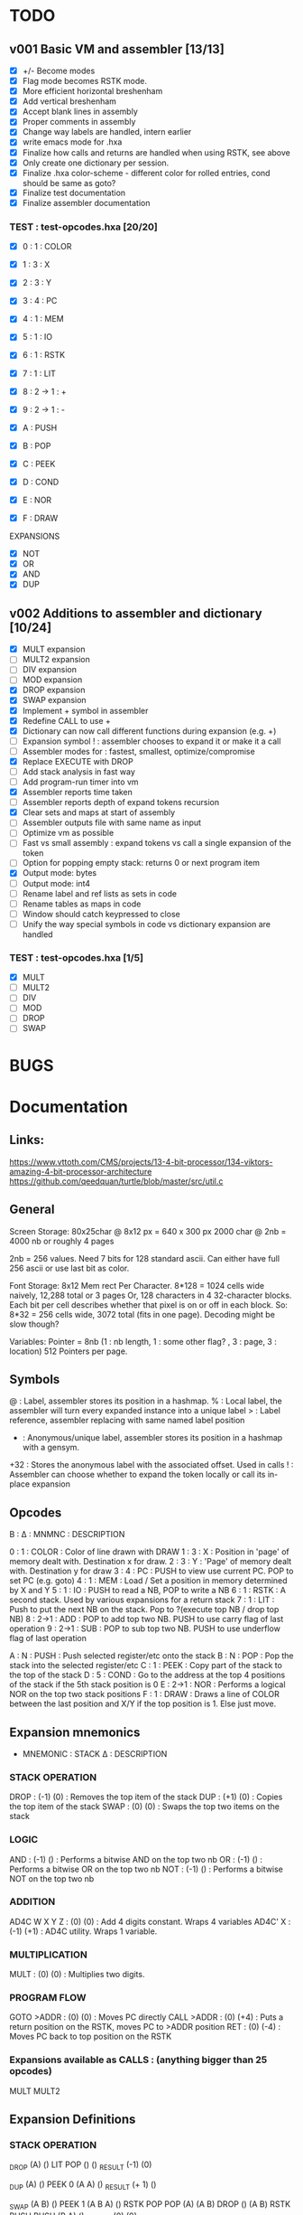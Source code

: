 

* TODO
** v001 Basic VM and assembler [13/13]
- [X] +/- Become modes
- [X] Flag mode becomes RSTK mode.  
- [X] More efficient horizontal breshenham
- [X] Add vertical breshenham
- [X] Accept blank lines in assembly
- [X] Proper comments in assembly
- [X] Change way labels are handled, intern earlier
- [X] write emacs mode for .hxa
- [X] Finalize how calls and returns are handled when using RSTK, see above
- [X] Only create one dictionary per session. 
- [X] Finalize .hxa color-scheme - different color for rolled entries, cond should be same as goto?
- [X] Finalize test documentation
- [X] Finalize assembler documentation

*** TEST : test-opcodes.hxa [20/20]
- [X] 0 : 1 : COLOR
- [X] 1 : 3 : X
- [X] 2 : 3 : Y
- [X] 3 : 4 : PC
- [X] 4 : 1 : MEM
- [X] 5 : 1 : IO
- [X] 6 : 1 : RSTK
- [X] 7 : 1 : LIT
- [X] 8 : 2 -> 1 : +
- [X] 9 : 2 -> 1 : -

- [X] A : PUSH
- [X] B : POP
- [X] C : PEEK
- [X] D : COND
- [X] E : NOR
- [X] F : DRAW

EXPANSIONS
- [X] NOT
- [X] OR
- [X] AND
- [X] DUP



** v002 Additions to assembler and dictionary [10/24]
- [X] MULT expansion
- [ ] MULT2 expansion
- [ ] DIV expansion
- [ ] MOD expansion
- [X] DROP expansion
- [X] SWAP expansion
- [X] Implement + symbol in assembler
- [X] Redefine CALL to use +
- [X] Dictionary can now call different functions during expansion (e.g. +)
- [ ] Expansion symbol ! : assembler chooses to expand it or make it a call
- [ ] Assembler modes for : fastest, smallest, optimize/compromise
- [X] Replace EXECUTE with DROP
- [ ] Add stack analysis in fast way
- [ ] Add program-run timer into vm
- [X] Assembler reports time taken
- [ ] Assembler reports depth of expand tokens recursion
- [X] Clear sets and maps at start of assembly 
- [ ] Assembler outputs file with same name as input
- [ ] Optimize vm as possible
- [ ] Fast vs small assembly : expand tokens vs call a single expansion of the token
- [ ] Option for popping empty stack: returns 0 or next program item
- [X] Output mode: bytes
- [ ] Output mode: int4
- [ ] Rename label and ref lists as sets in code
- [ ] Rename tables as maps in code
- [ ] Window should catch keypressed to close
- [ ] Unify the way special symbols in code vs dictionary expansion are handled

*** TEST : test-opcodes.hxa [1/5]
- [X] MULT
- [ ] MULT2
- [ ] DIV
- [ ] MOD 
- [ ] DROP
- [ ] SWAP 


* BUGS

* Documentation
** Links:
https://www.vttoth.com/CMS/projects/13-4-bit-processor/134-viktors-amazing-4-bit-processor-architecture
https://github.com/qeedquan/turtle/blob/master/src/util.c


** General
Screen Storage:
80x25char @ 8x12 px = 640 x 300 px
2000 char @ 2nb = 4000 nb or roughly 4 pages

2nb = 256 values. Need 7 bits for 128 standard ascii.
Can either have full 256 ascii or use last bit as color.

Font Storage:
8x12 Mem rect Per Character. 8*128 = 1024 cells wide naively, 12,288 total or 3 pages
Or, 128 characters in 4 32-character blocks. Each bit per cell describes whether that pixel is on or off in each block. So: 8*32 = 256 cells wide, 3072 total (fits in one page).
Decoding might be slow though?

Variables:
Pointer = 8nb (1 : nb length, 1 : some other flag? , 3 : page, 3 : location)
512 Pointers per page.


** Symbols
@   : Label, assembler stores its position in a hashmap.
%   : Local label, the assembler will turn every expanded instance into a unique label 
>   : Label reference, assembler replacing with same named label position
+   : Anonymous/unique label, assembler stores its position in a hashmap with a gensym.
+32 : Stores the anonymous label with the associated offset. Used in calls
!   : Assembler can choose whether to expand the token locally or call its in-place expansion

** Opcodes
B : ∆ : MNMNC  : DESCRIPTION

0 : 1 : COLOR  : Color of line drawn with DRAW
1 : 3 : X      : Position in 'page' of memory dealt with. Destination x for draw.
2 : 3 : Y      : 'Page' of memory dealt with. Destination y for draw
3 : 4 : PC     : PUSH to view use current PC. POP to set PC (e.g. goto)
4 : 1 : MEM    : Load / Set a position in memory determined by X and Y
5 : 1 : IO     : PUSH to read a NB, POP to write a NB
6 : 1 : RSTK   : A second stack. Used by various expansions for a return stack
7 : 1 : LIT    : Push to put the next NB on the stack. Pop to ?(execute top NB / drop top NB)
8 : 2->1 : ADD : POP to add top two NB. PUSH to use carry flag of last operation
9 : 2->1 : SUB : POP to sub top two NB. PUSH to use underflow flag of last operation

A : N : PUSH   : Push selected register/etc onto the stack
B : N : POP    : Pop the stack into the selected register/etc
C : 1 : PEEK   : Copy part of the stack to the top of the stack
D : 5 : COND   : Go to the address at the top 4 positions of the stack if the 5th stack position is 0
E : 2->1 : NOR : Performs a logical NOR on the top two stack positions
F : 1 : DRAW   : Draws a line of COLOR between the last position and X/Y if the top position is 1. Else just move.

** Expansion mnemonics

- MNEMONIC       : STACK ∆   : DESCRIPTION

*** STACK OPERATION
DROP           : (-1) (0)  : Removes the top item of the stack
DUP            : (+1) (0)  : Copies the top item of the stack
SWAP           : (0)  (0)  : Swaps the top two items on the stack

*** LOGIC
AND            : (-1) ()   : Performs a bitwise AND on the top two nb
OR             : (-1) ()   : Performs a bitwise OR on the top two nb
NOT            : (-1) ()   : Performs a bitwise NOT on the top two nb

*** ADDITION
AD4C  W X Y Z  : (0)  (0)  : Add 4 digits constant. Wraps 4 variables
AD4C' X        : (-1) (+1) : AD4C utility. Wraps 1 variable. 

*** MULTIPLICATION
MULT           : (0)  (0)  : Multiplies two digits. 

*** PROGRAM FLOW
GOTO >ADDR     : (0)  (0)  : Moves PC directly 
CALL >ADDR     : (0)  (+4) : Puts a return position on the RSTK, moves PC to >ADDR position
RET            : (0)  (-4) : Moves PC back to top position on the RSTK

*** Expansions available as CALLS : (anything bigger than 25 opcodes)
MULT
MULT2


** Expansion Definitions
*** STACK OPERATION
_DROP                           (A) ()
LIT POP                         () ()
_RESULT                         (-1) (0)

_DUP                            (A) ()
PEEK 0                          (A A) ()
_RESULT                         (+ 1) ()

_SWAP                           (A B) ()
PEEK 1                          (A B A) ()
RSTK POP POP                    (A) (A B)
DROP                            () (A B)
RSTK PUSH PUSH                  (B A) ()
_RESULT                         (0) (0)


*** ADDITION
# ABCD (data) + WXYZ (constant) - ignores final carry
_AD4C W X Y Z                   (A B C D) ()
LIT PUSH 0 RSTK POP             (A B C D) (0)
_ADD4_CONSTANT_SINGLE Z         (A B C) (D+Z FZ)
_ADD4_CONSTANT_SINGLE Y         (A B) (D+Z C+Y FY)
_ADD4_CONSTANT_SINGLE X         (A) (D+Z C+Y B+X FX)
_ADD4_CONSTANT_SINGLE W         () (D+Z C+Y B+X A+W FW)
RSTK PUSH DROP                  () (D+Z C+Y B+X A+W)
RSTK PUSH PUSH PUSH             (A+W B+X C+Y D+Z) ()
_RESULT                         (0) (0)


# A X are next two digits to add. R is the most recent result. F is the most recent carry flag.
_AD4C_CONSTANT_SINGLE X         (A) (F)
LIT PUSH X ADD POP              (A+X) (F)
ADD PUSH RSTK PUSH              (A+X F2 F) ()
SWAP RSTK POP                   (A+X F) (F2)
ADD POP                         (A+X') (F2)
ADD PUSH RSTK PUSH              (A+X' F3 F2) ()
ADD POP SWAP RSTK POP POP       () (A+X' F2')
_RESULT                         (-1) (+1)

# ADD with carry. Ignores if next digit would overflow
_ADDC                           (A B B) ()
ADD POP RSTK POP ADD PUSH       (A F) (B)
ADD POP RSTK PUSH               (A+F B) ()
_RESULT                         (-1) (0)

*** MULTIPLICATION
# A and B are the factors. P and R are the digits of the product
# AxB = PR
_MULT                           (A B) ()
RSTK POP POP LIT PUSH 0 PUSH 0  (0 0) (B A)
%0                              (P R) (B A)
RSTK PUSH DUP                   (P R A A) (B)
RSTK PUSH DUP                   (P R A A B B) ()
LIT PUSH >1                     (P R A A B B >1) ()
COND(>1)                        (P R A A B) ()
LIT PUSH 1                      (P R A A B 1) ()
SUB POP                         (P R A A B-1) ()
RSTK POP POP                    (P R A) (B-1 A)
ADD POP                         (P R+A) (B-1 A)
RSTK POP ADD PUSH               (P F) (B-1 A R+A)
POP RSTK PUSH                   (P+F R+A) (B-1 A)
GOTO >0
%1                              (P R A A 0) ()
DROP DROP DROP                  (P R) ()
_RESULT                         (0) (0)

# Multiplies 0xAB and 0xCD
# Result should be 0xMNOP
# K is carry placeholders here
     AB
x    CD
=======
   MNOP
   0123

_MULT22                         (A B C D) ()
RSTK POP PEEK 2 PEEK 2          (A B C A B) (D)
RSTK POP POP                    (A B C) (D B A)
MULT21                          (M N O) (D B A)
RSTK PUSH PUSH PUSH             (M N O A B D) ()
MULT21                          (M Na Oa Nb Ob P) ()
RSTK POP POP                    (M Na Oa Nb) (P Ob)
SWAP RSTK POP                   (M Na Nb) (P Ob Oa)
ADDC                            (M+F N) (P Ob Oa)
RSTK PUSH PUSH                  (M+F N Oa Ob) (P)
ADDC                            (M+F N+F O) (P)
RSTK PUSH                       (M+F N+F O P) ()
_RESULT                         (0) (0)


_MULT21                         (A B C) ()
RSTK POP SWAP RSTK PUSH         (B A C) ()
DUP RSTK POP                    (B A C) (C)
MULT                            (B K T) (C)
PEEK 2 RSTK POP POP POP         (B) (C B T K)
DROP RSTK PUSH PUSH PUSH PUSH   (K T B C) ()
MULT                            (K T K T) ()
RSTK POP ADD POP                (M N) (O)
RSTK POP ADD PUSH               (M F) (O N)
ADD POP RSTK PUSH PUSH          (M+F N O) ()
_RESULT                         (0) (0)


*** PROGRAM FLOW

# Reminder: PUSH >ADDR is automatically converted to the correct address
_GOTO >ADDR                     () ()
LIT PUSH >ADDR                  (A B C D) ()
PC POP                          () ()
_RESULT                         (0) (0)


# Pushes the current PC to RSTK, plus a constant equal to the size of the expansion itself
# Where 00XY is the call size
_CALL >ADDR                     () ()
LIT PUSH +23                    (A B C+1 D+13) ()
RSTK PUSH PUSH PUSH PUSH        () (D+Y C+X B A)
GOTO >ADDR                      () (D+Y C+X+F B A)
_RESULT                         (0) (+4)


# Where ABCD is the adjusted call point
_RETURN                         () (D C B A)
RSTK PUSH PUSH PUSH PUSH        (A B C D) ()
PC POP                          () ()
_RESULT                         (0) (-4)
